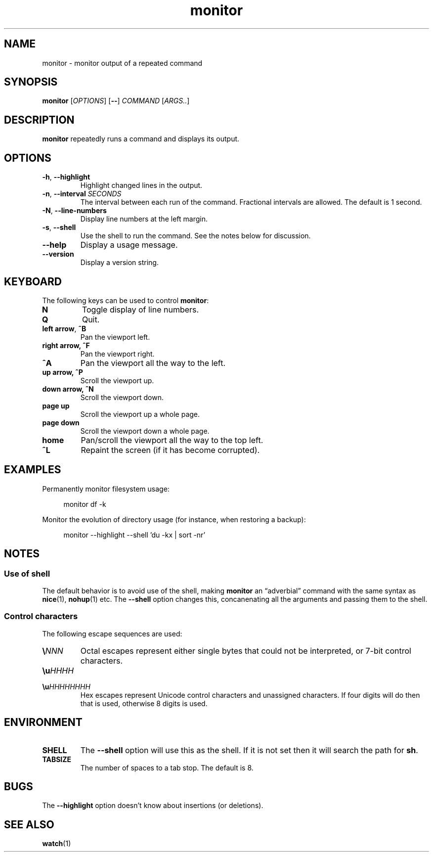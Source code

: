 .\" This file is part of monitor.
.\" Copyright (C) 2015 Richard Kettlewell
.\"
.\" This program is free software; you can redistribute it and/or modify
.\" it under the terms of the GNU General Public License as published by
.\" the Free Software Foundation; either version 3 of the License, or
.\" (at your option) any later version.
.\"
.\" This program is distributed in the hope that it will be useful, but
.\" WITHOUT ANY WARRANTY; without even the implied warranty of
.\" MERCHANTABILITY or FITNESS FOR A PARTICULAR PURPOSE.  See the GNU
.\" General Public License for more details.
.\"
.\" You should have received a copy of the GNU General Public License
.\" along with this program; if not, write to the Free Software
.\" Foundation, Inc., 59 Temple Place, Suite 330, Boston, MA 02111-1307
.\" USA
.TH monitor 1
.SH NAME
monitor \- monitor output of a repeated command
.SH SYNOPSIS
\fBmonitor\fR [\fIOPTIONS\fR] [\fB--\fR] \fICOMMAND\fR [\fIARGS..\fR]
.SH DESCRIPTION
\fBmonitor\fR repeatedly runs a command and displays its output.
.SH OPTIONS
.TP
.B -h\fR, \fB--highlight
Highlight changed lines in the output.
.TP
.B -n\fR, \fB--interval\fI SECONDS
The interval between each run of the command.
Fractional intervals are allowed.
The default is 1 second.
.TP
.B -N\fR, \fB--line-numbers
Display line numbers at the left margin.
.TP
.B -s\fR, \fB--shell
Use the shell to run the command.
See the notes below for discussion.
.TP
.B --help
Display a usage message.
.TP
.B --version
Display a version string.
.SH KEYBOARD
The following keys can be used to control \fBmonitor\fR:
.TP
.B N
Toggle display of line numbers.
.TP
.B Q
Quit.
.TP
.B left arrow\fR, \fB^B
Pan the viewport left.
.TP
.B right arrow, \fB^F
Pan the viewport right.
.TP
.B \fB^A
Pan the viewport all the way to the left.
.TP
.B up arrow, \fB^P
Scroll the viewport up.
.TP
.B down arrow, \fB^N
Scroll the viewport down.
.TP
.B page up
Scroll the viewport up a whole page.
.TP
.B page down
Scroll the viewport down a whole page.
.TP
.B home
Pan/scroll the viewport all the way to the top left.
.TP
.B ^L
Repaint the screen (if it has become corrupted).
.SH EXAMPLES
Permanently monitor filesystem usage:
.in +4n
.nf

monitor df \-k

.fi
.in
Monitor the evolution of directory usage (for instance, when restoring
a backup):
.in +4n
.nf

monitor \-\-highlight \-\-shell 'du \-kx | sort \-nr'

.fi
.in
.SH NOTES
.SS "Use of shell"
The default behavior is to avoid use of the shell, making
\fBmonitor\fR an \*(lqadverbial\*(rq command with the same syntax as
\fBnice\fR(1), \fBnohup\fR(1) etc.
The \fB--shell\fR option changes this, concanenating all the arguments
and passing them to the shell.
.SS "Control characters"
The following escape sequences are used:
.TP
.BI \(rs NNN
Octal escapes represent either single bytes that could not be
interpreted, or 7-bit control characters.
.TP
.BI \(rsu HHHH
.TP
.BI \(rsu HHHHHHHH
Hex escapes represent Unicode control characters and unassigned characters.
If four digits will do then that is used, otherwise 8 digits is used.
.SH ENVIRONMENT
.TP
.B SHELL
The \fB--shell\fR option will use this as the shell.
If it is not set then it will search the path for \fBsh\fR.
.TP
.B TABSIZE
The number of spaces to a tab stop.
The default is 8.
.SH BUGS
The \fB--highlight\fR option doesn't know about insertions (or deletions).
.SH "SEE ALSO"
\fBwatch\fR(1)
